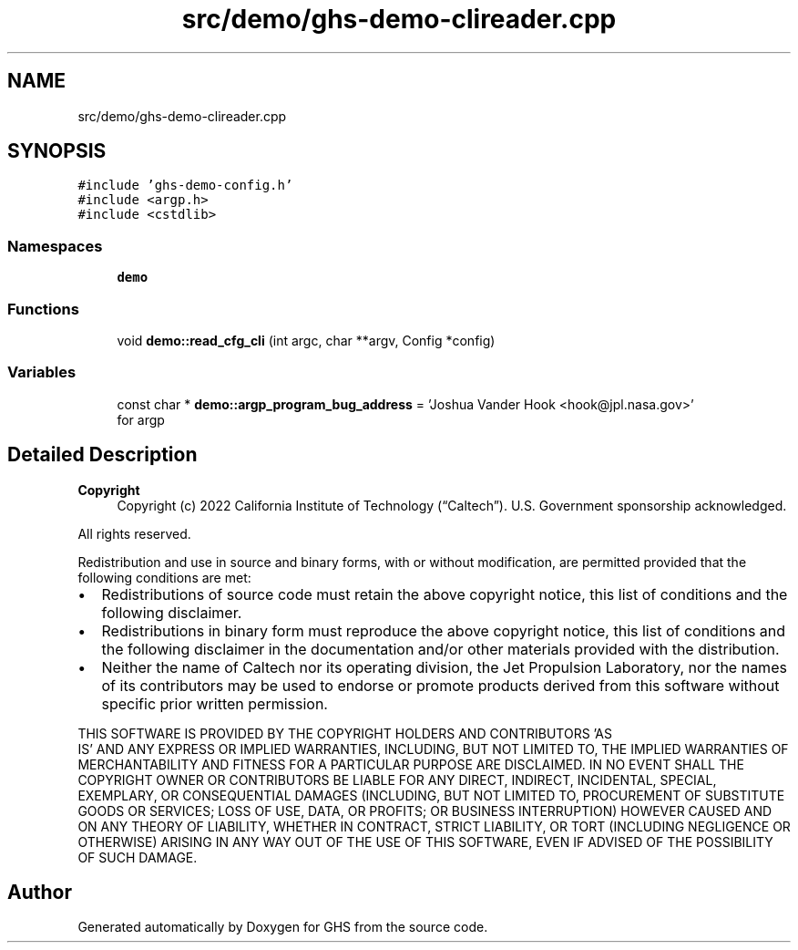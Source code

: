 .TH "src/demo/ghs-demo-clireader.cpp" 3 "Mon Jun 6 2022" "GHS" \" -*- nroff -*-
.ad l
.nh
.SH NAME
src/demo/ghs-demo-clireader.cpp
.SH SYNOPSIS
.br
.PP
\fC#include 'ghs\-demo\-config\&.h'\fP
.br
\fC#include <argp\&.h>\fP
.br
\fC#include <cstdlib>\fP
.br

.SS "Namespaces"

.in +1c
.ti -1c
.RI " \fBdemo\fP"
.br
.in -1c
.SS "Functions"

.in +1c
.ti -1c
.RI "void \fBdemo::read_cfg_cli\fP (int argc, char **argv, Config *config)"
.br
.in -1c
.SS "Variables"

.in +1c
.ti -1c
.RI "const char * \fBdemo::argp_program_bug_address\fP = 'Joshua Vander Hook <hook@jpl\&.nasa\&.gov>'"
.br
.RI "for argp "
.in -1c
.SH "Detailed Description"
.PP 

.PP
\fBCopyright\fP
.RS 4
Copyright (c) 2022 California Institute of Technology (“Caltech”)\&. U\&.S\&. Government sponsorship acknowledged\&.
.RE
.PP
All rights reserved\&.
.PP
Redistribution and use in source and binary forms, with or without modification, are permitted provided that the following conditions are met:
.PP
.IP "\(bu" 2
Redistributions of source code must retain the above copyright notice, this list of conditions and the following disclaimer\&.
.IP "\(bu" 2
Redistributions in binary form must reproduce the above copyright notice, this list of conditions and the following disclaimer in the documentation and/or other materials provided with the distribution\&.
.IP "\(bu" 2
Neither the name of Caltech nor its operating division, the Jet Propulsion Laboratory, nor the names of its contributors may be used to endorse or promote products derived from this software without specific prior written permission\&.
.PP
.PP
THIS SOFTWARE IS PROVIDED BY THE COPYRIGHT HOLDERS AND CONTRIBUTORS 'AS
  IS' AND ANY EXPRESS OR IMPLIED WARRANTIES, INCLUDING, BUT NOT LIMITED TO, THE IMPLIED WARRANTIES OF MERCHANTABILITY AND FITNESS FOR A PARTICULAR PURPOSE ARE DISCLAIMED\&. IN NO EVENT SHALL THE COPYRIGHT OWNER OR CONTRIBUTORS BE LIABLE FOR ANY DIRECT, INDIRECT, INCIDENTAL, SPECIAL, EXEMPLARY, OR CONSEQUENTIAL DAMAGES (INCLUDING, BUT NOT LIMITED TO, PROCUREMENT OF SUBSTITUTE GOODS OR SERVICES; LOSS OF USE, DATA, OR PROFITS; OR BUSINESS INTERRUPTION) HOWEVER CAUSED AND ON ANY THEORY OF LIABILITY, WHETHER IN CONTRACT, STRICT LIABILITY, OR TORT (INCLUDING NEGLIGENCE OR OTHERWISE) ARISING IN ANY WAY OUT OF THE USE OF THIS SOFTWARE, EVEN IF ADVISED OF THE POSSIBILITY OF SUCH DAMAGE\&. 
.SH "Author"
.PP 
Generated automatically by Doxygen for GHS from the source code\&.
